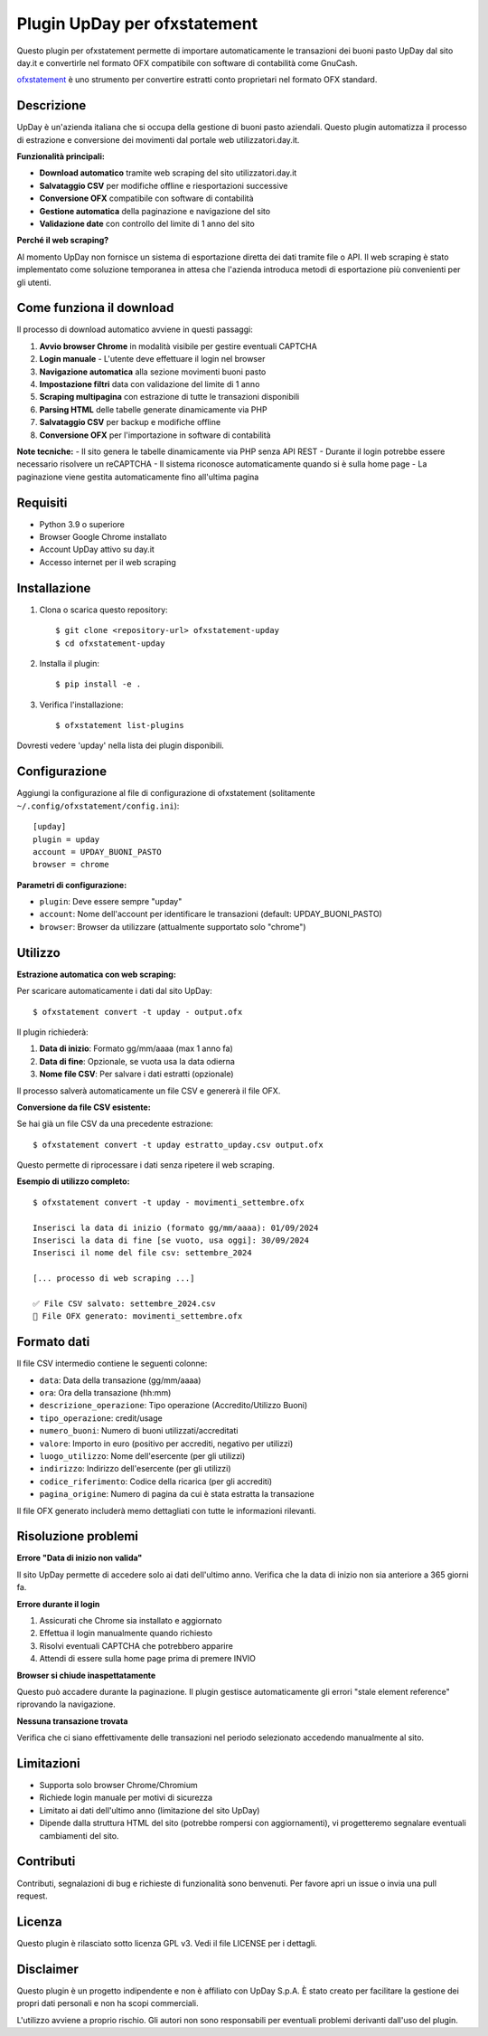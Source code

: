 ~~~~~~~~~~~~~~~~~~~~~~~~~~~~~~
Plugin UpDay per ofxstatement
~~~~~~~~~~~~~~~~~~~~~~~~~~~~~~

Questo plugin per ofxstatement permette di importare automaticamente le transazioni dei buoni pasto UpDay dal sito day.it e convertirle nel formato OFX compatibile con software di contabilità come GnuCash.

`ofxstatement`_ è uno strumento per convertire estratti conto proprietari nel formato OFX standard.

.. _ofxstatement: https://github.com/kedder/ofxstatement

Descrizione
===========

UpDay è un'azienda italiana che si occupa della gestione di buoni pasto aziendali. Questo plugin automatizza il processo di estrazione e conversione dei movimenti dal portale web utilizzatori.day.it.

**Funzionalità principali:**

* **Download automatico** tramite web scraping del sito utilizzatori.day.it
* **Salvataggio CSV** per modifiche offline e riesportazioni successive
* **Conversione OFX** compatibile con software di contabilità
* **Gestione automatica** della paginazione e navigazione del sito
* **Validazione date** con controllo del limite di 1 anno del sito

**Perché il web scraping?**

Al momento UpDay non fornisce un sistema di esportazione diretta dei dati tramite file o API. Il web scraping è stato implementato come soluzione temporanea in attesa che l'azienda introduca metodi di esportazione più convenienti per gli utenti.

Come funziona il download
=========================

Il processo di download automatico avviene in questi passaggi:

1. **Avvio browser Chrome** in modalità visibile per gestire eventuali CAPTCHA
2. **Login manuale** - L'utente deve effettuare il login nel browser
3. **Navigazione automatica** alla sezione movimenti buoni pasto
4. **Impostazione filtri** data con validazione del limite di 1 anno
5. **Scraping multipagina** con estrazione di tutte le transazioni disponibili
6. **Parsing HTML** delle tabelle generate dinamicamente via PHP
7. **Salvataggio CSV** per backup e modifiche offline
8. **Conversione OFX** per l'importazione in software di contabilità

**Note tecniche:**
- Il sito genera le tabelle dinamicamente via PHP senza API REST
- Durante il login potrebbe essere necessario risolvere un reCAPTCHA
- Il sistema riconosce automaticamente quando si è sulla home page
- La paginazione viene gestita automaticamente fino all'ultima pagina

Requisiti
=========

* Python 3.9 o superiore
* Browser Google Chrome installato
* Account UpDay attivo su day.it
* Accesso internet per il web scraping

Installazione
=============

1. Clona o scarica questo repository::

    $ git clone <repository-url> ofxstatement-upday
    $ cd ofxstatement-upday

2. Installa il plugin::

    $ pip install -e .

3. Verifica l'installazione::

    $ ofxstatement list-plugins

Dovresti vedere 'upday' nella lista dei plugin disponibili.

Configurazione
==============

Aggiungi la configurazione al file di configurazione di ofxstatement (solitamente ``~/.config/ofxstatement/config.ini``)::

    [upday]
    plugin = upday
    account = UPDAY_BUONI_PASTO
    browser = chrome

**Parametri di configurazione:**

* ``plugin``: Deve essere sempre "upday"
* ``account``: Nome dell'account per identificare le transazioni (default: UPDAY_BUONI_PASTO)
* ``browser``: Browser da utilizzare (attualmente supportato solo "chrome")

Utilizzo
========

**Estrazione automatica con web scraping:**

Per scaricare automaticamente i dati dal sito UpDay::

    $ ofxstatement convert -t upday - output.ofx

Il plugin richiederà:

1. **Data di inizio**: Formato gg/mm/aaaa (max 1 anno fa)
2. **Data di fine**: Opzionale, se vuota usa la data odierna
3. **Nome file CSV**: Per salvare i dati estratti (opzionale)

Il processo salverà automaticamente un file CSV e genererà il file OFX.

**Conversione da file CSV esistente:**

Se hai già un file CSV da una precedente estrazione::

    $ ofxstatement convert -t upday estratto_upday.csv output.ofx

Questo permette di riprocessare i dati senza ripetere il web scraping.

**Esempio di utilizzo completo:**

::

    $ ofxstatement convert -t upday - movimenti_settembre.ofx

    Inserisci la data di inizio (formato gg/mm/aaaa): 01/09/2024
    Inserisci la data di fine [se vuoto, usa oggi]: 30/09/2024
    Inserisci il nome del file csv: settembre_2024

    [... processo di web scraping ...]

    ✅ File CSV salvato: settembre_2024.csv
    📄 File OFX generato: movimenti_settembre.ofx

Formato dati
============

Il file CSV intermedio contiene le seguenti colonne:

* ``data``: Data della transazione (gg/mm/aaaa)
* ``ora``: Ora della transazione (hh:mm)
* ``descrizione_operazione``: Tipo operazione (Accredito/Utilizzo Buoni)
* ``tipo_operazione``: credit/usage
* ``numero_buoni``: Numero di buoni utilizzati/accreditati
* ``valore``: Importo in euro (positivo per accrediti, negativo per utilizzi)
* ``luogo_utilizzo``: Nome dell'esercente (per gli utilizzi)
* ``indirizzo``: Indirizzo dell'esercente (per gli utilizzi)
* ``codice_riferimento``: Codice della ricarica (per gli accrediti)
* ``pagina_origine``: Numero di pagina da cui è stata estratta la transazione

Il file OFX generato includerà memo dettagliati con tutte le informazioni rilevanti.

Risoluzione problemi
===================

**Errore "Data di inizio non valida"**

Il sito UpDay permette di accedere solo ai dati dell'ultimo anno. Verifica che la data di inizio non sia anteriore a 365 giorni fa.

**Errore durante il login**

1. Assicurati che Chrome sia installato e aggiornato
2. Effettua il login manualmente quando richiesto
3. Risolvi eventuali CAPTCHA che potrebbero apparire
4. Attendi di essere sulla home page prima di premere INVIO

**Browser si chiude inaspettatamente**

Questo può accadere durante la paginazione. Il plugin gestisce automaticamente gli errori "stale element reference" riprovando la navigazione.

**Nessuna transazione trovata**

Verifica che ci siano effettivamente delle transazioni nel periodo selezionato accedendo manualmente al sito.

Limitazioni
===========

* Supporta solo browser Chrome/Chromium
* Richiede login manuale per motivi di sicurezza
* Limitato ai dati dell'ultimo anno (limitazione del sito UpDay)
* Dipende dalla struttura HTML del sito (potrebbe rompersi con aggiornamenti), vi progetteremo segnalare eventuali cambiamenti del sito.

Contributi
==========

Contributi, segnalazioni di bug e richieste di funzionalità sono benvenuti. Per favore apri un issue o invia una pull request.

Licenza
=======

Questo plugin è rilasciato sotto licenza GPL v3. Vedi il file LICENSE per i dettagli.

Disclaimer
==========

Questo plugin è un progetto indipendente e non è affiliato con UpDay S.p.A. È stato creato per facilitare la gestione dei propri dati personali e non ha scopi commerciali.

L'utilizzo avviene a proprio rischio. Gli autori non sono responsabili per eventuali problemi derivanti dall'uso del plugin.
